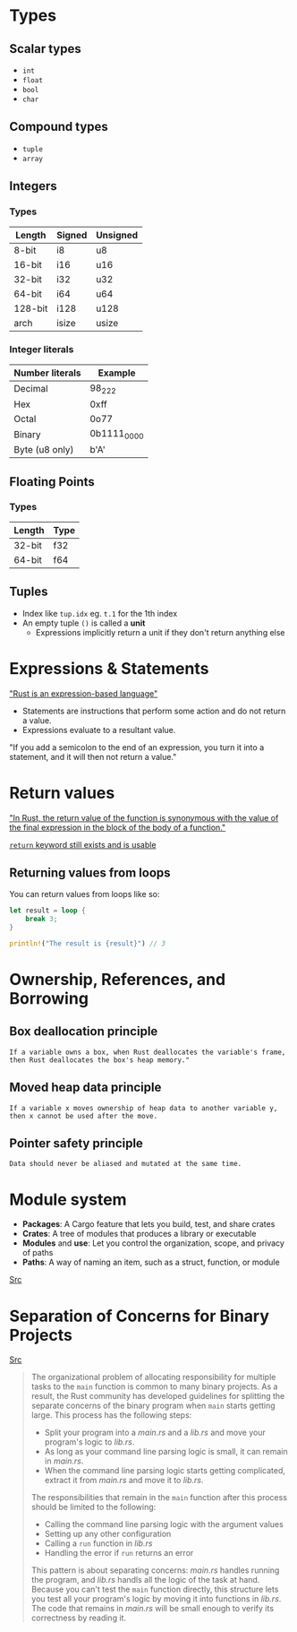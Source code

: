 * Types

** Scalar types

- ~int~
- ~float~
- ~bool~
- ~char~

** Compound types

- ~tuple~
- ~array~

** Integers

*** Types

| Length  | Signed | Unsigned |
|---------+--------+----------|
| 8-bit   | i8     | u8       |
| 16-bit  | i16    | u16      |
| 32-bit  | i32    | u32      |
| 64-bit  | i64    | u64      |
| 128-bit | i128   | u128     |
| arch    | isize  | usize    |

*** Integer literals

| Number literals | Example     |
|-----------------+-------------|
| Decimal         | 98_222      |
| Hex             | 0xff        |
| Octal           | 0o77        |
| Binary          | 0b1111_0000 |
| Byte (u8 only)  | b'A'        |

** Floating Points

*** Types

| Length | Type |
|--------+------|
| 32-bit | f32  |
| 64-bit | f64  |


** Tuples

- Index like ~tup.idx~ eg. ~t.1~ for the 1th index
- An empty tuple ~()~ is called a *unit*
  - Expressions implicitly return a unit if they don't return anything else

* Expressions & Statements

[[https://rust-book.cs.brown.edu/ch03-03-how-functions-work.html#statements-and-expressions]["Rust is an expression-based language"]]

- Statements are instructions that perform some action and do not return a value.
- Expressions evaluate to a resultant value.

"If you add a semicolon to the end of an expression, you turn it into a statement, and it will then not return a value."


* Return values

[[https://rust-book.cs.brown.edu/ch03-03-how-functions-work.html#functions-with-return-values]["In Rust, the return value of the function is synonymous with the value of the final expression in the block of the body of a function."]]

[[https://doc.rust-lang.org/std/keyword.return.html][~return~ keyword still exists and is usable]]

** Returning values from loops

You can return values from loops like so:

#+begin_src rust
  let result = loop {
      break 3;
  }

  println!("The result is {result}") // 3
#+end_src

* Ownership, References, and Borrowing

** Box deallocation principle
=If a variable owns a box, when Rust deallocates the variable's frame, then Rust deallocates the box's heap memory."=

** Moved heap data principle
=If a variable x moves ownership of heap data to another variable y, then x cannot be used after the move.=

** Pointer safety principle
=Data should never be aliased and mutated at the same time.=


* Module system

- *Packages*: A Cargo feature that lets you build, test, and share crates
- *Crates*: A tree of modules that produces a library or executable
- *Modules* and *use*: Let you control the organization, scope, and privacy of paths
- *Paths*: A way of naming an item, such as a struct, function, or module
[[https://rust-book.cs.brown.edu/ch07-00-managing-growing-projects-with-packages-crates-and-modules.html][Src]]

* Separation of Concerns for Binary Projects

[[https://rust-book.cs.brown.edu/ch12-03-improving-error-handling-and-modularity.html#separation-of-concerns-for-binary-projects][Src]]
#+begin_quote
The organizational problem of allocating responsibility for multiple tasks to the ~main~ function is common to many binary projects. As a result, the Rust community has developed guidelines for splitting the separate concerns of the binary program when ~main~ starts getting large. This process has the following steps:
- Split your program into a /main.rs/ and a /lib.rs/ and move your program's logic to /lib.rs/.
- As long as your command line parsing logic is small, it can remain in /main.rs/.
- When the command line parsing logic starts getting complicated, extract it from /main.rs/ and move it to /lib.rs/.

The responsibilities that remain in the ~main~ function after this process should be limited to the following:
- Calling the command line parsing logic with the argument values
- Setting up any other configuration
- Calling a ~run~ function in /lib.rs/
- Handling the error if ~run~ returns an error

This pattern is about separating concerns: /main.rs/ handles running the program, and /lib.rs/ handls all the logic of the task at hand. Because you can't test the ~main~ function directly, this structure lets you test all your program's logic by moving it into functions in /lib.rs/. The code that remains in /main.rs/ will be small enough to verify its correctness by reading it.
#+end_quote
